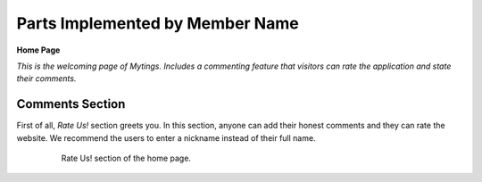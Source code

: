 Parts Implemented by Member Name
================================
**Home Page**

*This is the welcoming page of Mytings. Includes a commenting feature that visitors can rate the application and state their comments.*

Comments Section
################

First of all, *Rate Us!* section greets you. In this section, anyone can add their honest comments and they can rate the website.
We recommend the users to enter a nickname instead of their full name.
	
	.. figure:: home_page_rate_us.png
		  :scale: 50 %
		  :alt: map to buried treasure

		  Rate Us! section of the home page.

